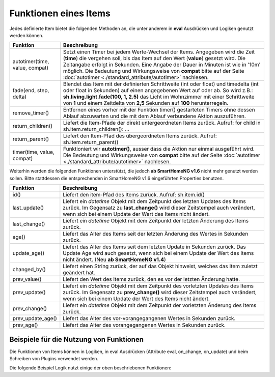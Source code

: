 .. index:: Items; Funktionen
.. index:: Funktionen; Items

.. role:: bluesup
.. role:: redsup


Funktionen eines Items
======================


Jedes definierte Item bietet die folgenden Methoden an, die unter anderem in **eval** Ausdrücken und Logiken
genutzt werden können.

+--------------------------------+--------------------------------------------------------------------------------+
| **Funktion**                   | **Beschreibung**                                                               |
+================================+================================================================================+
| autotimer(time, value, compat) | Setzt einen Timer bei jedem Werte-Wechsel der Items. Angegeben wird die Zeit   |
|                                | (**time**) die vergehen soll, bis das Item auf den Wert (**value**) gesetzt    |
|                                | wird. Die Zeitangabe erfolgt in Sekunden. Eine Angabe der Dauer in Minuten     |
|                                | ist wie in '10m' möglich. Die Bedeutung und Wirkungsweise von **compat** bitte |
|                                | auf der Seite                                                                  |
|                                | :doc:`autotimer <./standard_attribute/autotimer>`                              |
|                                | nachlesen.                                                                     |
+--------------------------------+--------------------------------------------------------------------------------+
| fade(end, step, delta)         | Blendet das Item mit der definierten Schrittweite (int oder float) und         |
|                                | timedelta (int oder float in Sekunden) auf einen angegebenen Wert auf oder     |
|                                | ab. So wird z.B.: **sh.living.light.fade(100, 1, 2.5)** das Licht im           |
|                                | Wohnzimmer mit einer Schrittweite von **1** und einem Zeitdelta von **2,5**    |
|                                | Sekunden auf **100** herunterregeln.                                           |
+--------------------------------+--------------------------------------------------------------------------------+
| remove_timer()                 | Entfernen eines vorher mit der Funktion timer() gestarteten Timers ohne dessen |
|                                | Ablauf abzuwarten und die mit dem Ablauf verbundene Aktion auszuführen.        |
+--------------------------------+--------------------------------------------------------------------------------+
| return_children()              | Liefert die Item-Pfade der direkt untergeordneten Items zurück. Aufruf:        |
|                                | for child in sh.item.return_children(): ...                                    |
+--------------------------------+--------------------------------------------------------------------------------+
| return_parent()                | Liefert den Item-Pfad des übergeordneten Items zurück.                         |
|                                | Aufruf: sh.item.return_parent()                                                |
+--------------------------------+--------------------------------------------------------------------------------+
| timer(time, value, compat)     | Funktioniert wir **autotimer()**, ausser dass die Aktion nur einmal ausgeführt |
|                                | wird. Die Bedeutung und Wirkungsweise von **compat** bitte auf der Seite       |
|                                | :doc:`autotimer <./standard_attribute/autotimer>`                              |
|                                | nachlesen.                                                                     |
+--------------------------------+--------------------------------------------------------------------------------+



Weiterhin werden die folgenden Funktionen unterstützt, die jedoch **ab SmartHomeNG v1.6** nicht mehr genutzt werden sollen.
Bitte stattdessen die entsprechenden in SmartHomeNG v1.6 eingeführten Properties benutzen.

+------------------------+------------------------------------------------------------------------------+
| **Funktion**           | **Beschreibung**                                                             |
+========================+==============================================================================+
| id()                   | Liefert den item-Pfad des Items zurück. Aufruf: sh.item.id()                 |
+------------------------+------------------------------------------------------------------------------+
| last_update()          | Liefert ein *datetime* Objekt mit dem Zeitpunkt des letzten Updates des      |
|                        | Items zurück. Im Gegensatz zu **last_change()** wird dieser Zeitstempel auch |
|                        | verändert, wenn sich bei einem Update der Wert des Items nicht ändert.       |
+------------------------+------------------------------------------------------------------------------+
| last_change()          | Liefert ein *datetime* Objekt mit dem Zeitpunkt der letzten Änderung des     |
|                        | Items zurück.                                                                |
+------------------------+------------------------------------------------------------------------------+
| age()                  | Liefert das Alter des Items seit der letzten Änderung des Wertes in Sekunden |
|                        | zurück.                                                                      |
+------------------------+------------------------------------------------------------------------------+
| update_age()           | Liefert das Alter des Items seit dem letzten Update in Sekunden zurück. Das  |
|                        | Update Age wird auch gesetzt, wenn sich bei einem Update der Wert des Items  |
|                        | nicht ändert. (Neu **ab SmartHomeNG v1.4**)                                  |
+------------------------+------------------------------------------------------------------------------+
| changed_by()           | Liefert einen String zurück, der auf das Objekt hinweist, welches das Item   |
|                        | zuletzt geändert hat.                                                        |
+------------------------+------------------------------------------------------------------------------+
| prev_value()           | Liefert den Wert des Items zurück, den es vor der letzten Änderung hatte.    |
+------------------------+------------------------------------------------------------------------------+
| prev_update()          | Liefert ein *datetime* Objekt mit dem Zeitpunkt des vorletzten Updates des   |
|                        | Items zurück. Im Gegensatz zu **prev_change()** wird dieser Zeitstempel auch |
|                        | verändert, wenn sich bei einem Update der Wert des Items nicht ändert.       |
+------------------------+------------------------------------------------------------------------------+
| prev_change()          | Liefert ein *datetime* Objekt mit dem Zeitpunkt der vorletzten Änderung des  |
|                        | Items zurück.                                                                |
+------------------------+------------------------------------------------------------------------------+
| prev_update_age()      | Liefert das Alter des vor-vorangegangenen Wertes in Sekunden zurück.         |
+------------------------+------------------------------------------------------------------------------+
| prev_age()             | Liefert das Alter des vorangegangenen Wertes in Sekunden zurück.             |
+------------------------+------------------------------------------------------------------------------+


Beispiele für die Nutzung von Funktionen
----------------------------------------

Die Funktionen von Items können in Logiken, in eval Ausdrücken (Attribute eval, on_change, on_update) und
beim Schreiben von Plugins verwendet werden.

Die folgende Beispiel Logik nutzt einige der oben beschriebenen Funktionen:

.. code-block:: python
   :caption:  logics/sample.py

   # getting the parent of item
   sh.item.return_parent()

   # get all children for item and log them
   for child in sh.item.return_children():
      logger.debug( ... )

   # set the item after 10 minutes to 42
   sh.item.autotimer('10m', 42)

   # disable autotimer for item
   sh.item.autotimer()

   # will in- or decrement the living room light to 100 by a stepping of ``1`` and a timedelta of ``2.5`` seconds.
   sh.living.light.fade(100, 1, 2.5)


